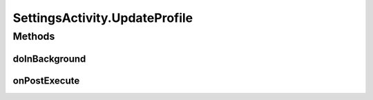 .. java:import:: android.app AlertDialog

.. java:import:: android.content DialogInterface

.. java:import:: android.os AsyncTask

.. java:import:: android.os Bundle

.. java:import:: android.provider Settings

.. java:import:: android.support.design.widget FloatingActionButton

.. java:import:: android.support.design.widget Snackbar

.. java:import:: android.support.v7.app AppCompatActivity

.. java:import:: android.support.v7.widget LinearLayoutManager

.. java:import:: android.support.v7.widget RecyclerView

.. java:import:: android.support.v7.widget Toolbar

.. java:import:: android.support.v7.widget.helper ItemTouchHelper

.. java:import:: android.text.format Time

.. java:import:: android.util Log

.. java:import:: android.view View

.. java:import:: android.widget Button

.. java:import:: android.widget EditText

.. java:import:: android.widget ImageView

.. java:import:: android.widget TextView

.. java:import:: com.squareup.picasso Picasso

.. java:import:: org.codethechange.culturemesh.models Network

.. java:import:: org.codethechange.culturemesh.models User

.. java:import:: java.util ArrayList

SettingsActivity.UpdateProfile
==============================

.. java:package:: org.codethechange.culturemesh
   :noindex:

.. java:type::  class UpdateProfile extends AsyncTask<User, Void, NetworkResponse>
   :outertype: SettingsActivity

Methods
-------
doInBackground
^^^^^^^^^^^^^^

.. java:method:: @Override protected NetworkResponse doInBackground(User... users)
   :outertype: SettingsActivity.UpdateProfile

onPostExecute
^^^^^^^^^^^^^

.. java:method:: @Override protected void onPostExecute(NetworkResponse networkResponse)
   :outertype: SettingsActivity.UpdateProfile

